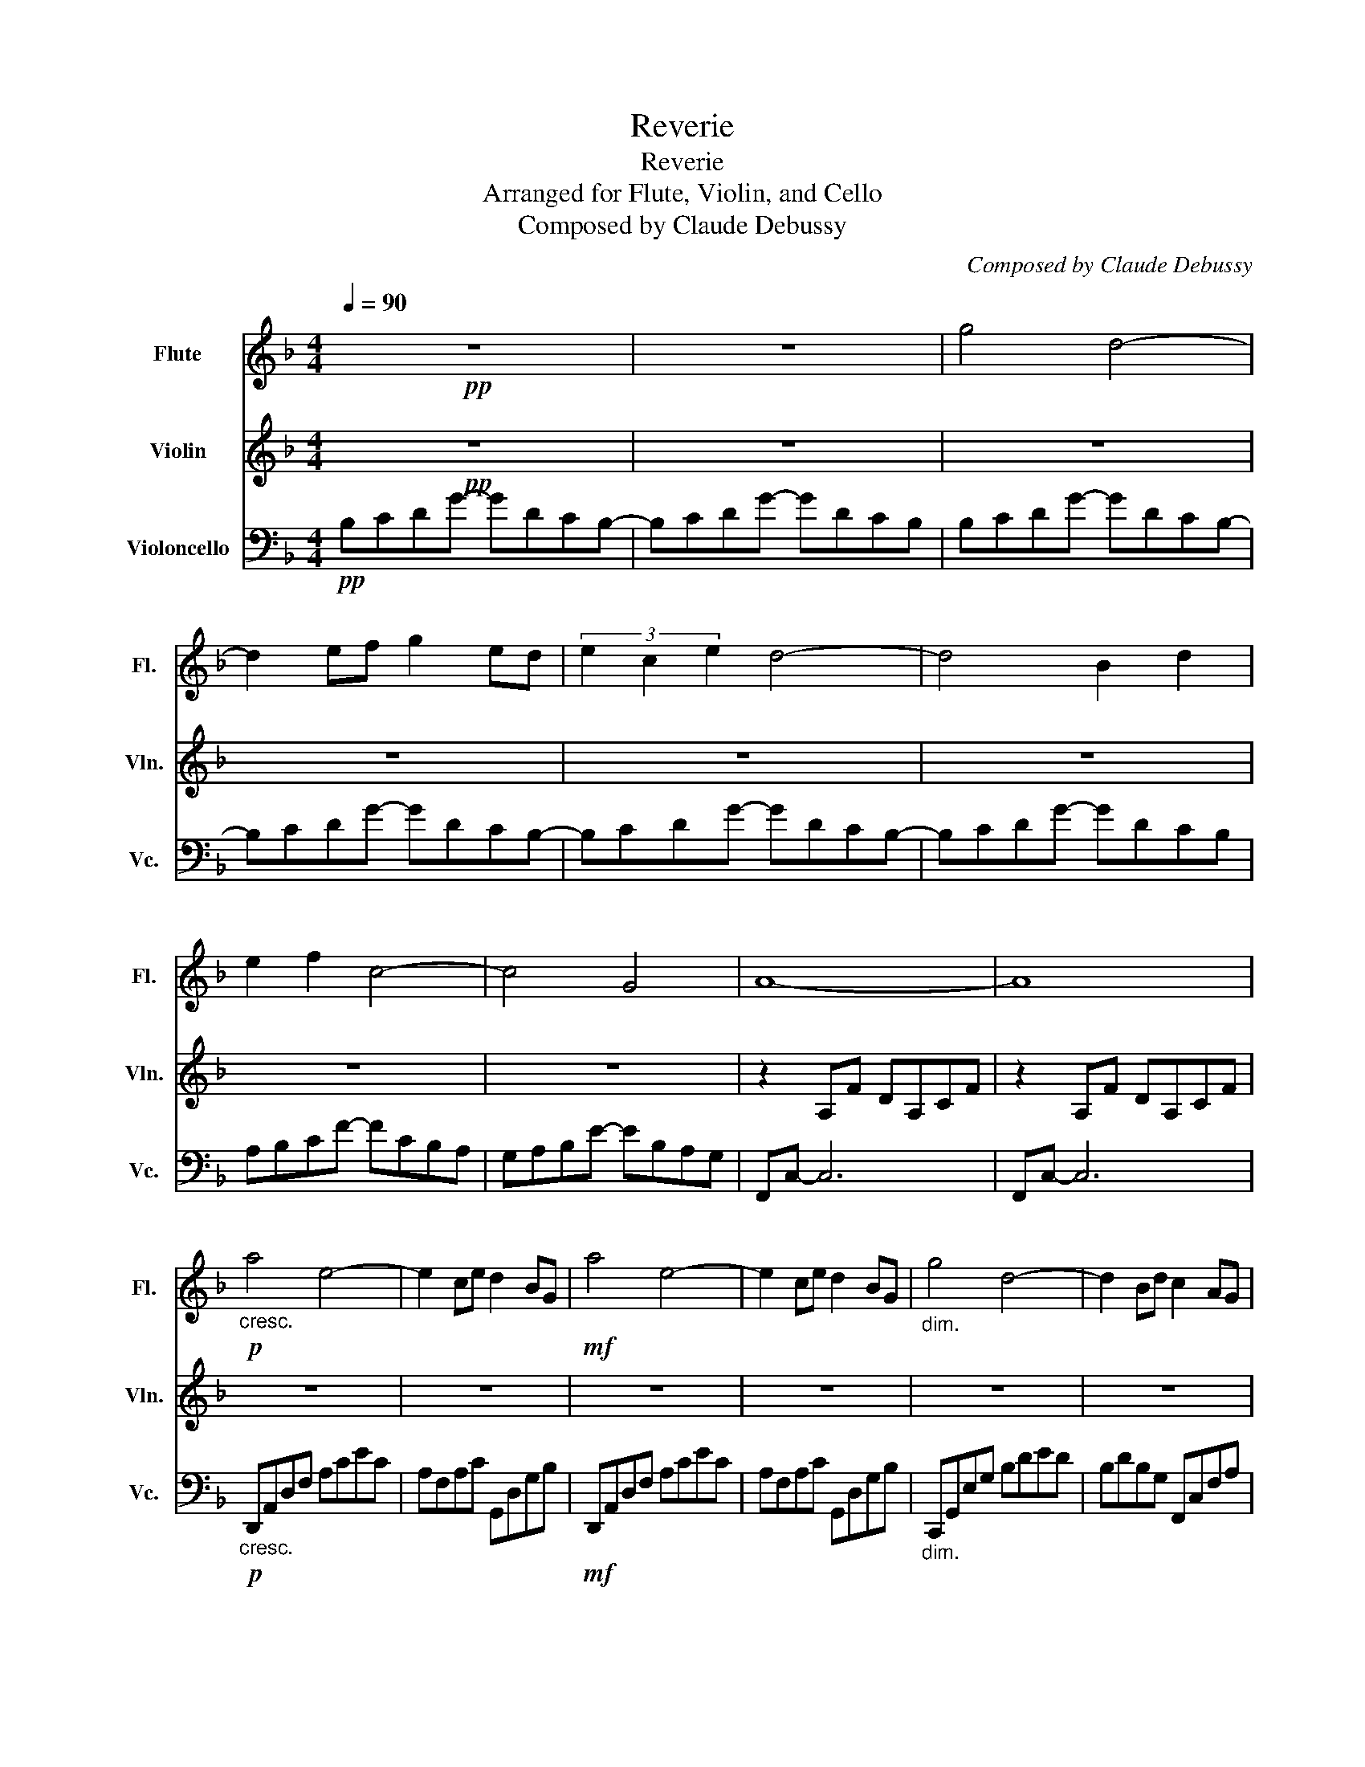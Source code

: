 X:1
T:Reverie
T:Reverie
T:Arranged for Flute, Violin, and Cello
T:Composed by Claude Debussy
C:Composed by Claude Debussy
%%score 1 2 3
L:1/8
Q:1/4=90
M:4/4
K:F
V:1 treble nm="Flute" snm="Fl."
V:2 treble nm="Violin" snm="Vln."
V:3 bass nm="Violoncello" snm="Vc."
V:1
!pp! z8 | z8 | g4 d4- | d2 ef g2 ed | (3e2 c2 e2 d4- | d4 B2 d2 | e2 f2 c4- | c4 G4 | A8- | A8 | %10
!p!"_cresc." a4 e4- | e2 ce d2 BG |!mf! a4 e4- | e2 ce d2 BG |"_dim." g4 d4- | d2 Bd c2 AG | %16
 A2 EA F2 DF | D4 C4 |!pp! c'4 g4- | g2 ab c'2 ag | (3a2 f2 a2 g4- |"_cresc." g4 _e2 g2 | %22
 a2 b2 f4- | f4 a2 b2 | c'2 d'2 a4- | a4 b2 d'2 |!f! f'4 ^c'4 |!p! z2 de f2 fa | f2 DE F2 FA | %29
 F4 D4- | D2 C2 c4 | cegc' gecG |!pp! _ecGc ecGc | _ecGc ecGc | a^fdf afdf | a^fdf dA^FA | %36
 _ecGc ecGc |!<(! _ecGc ecGc | ^gece gece | ^gece gcge!<)! |!mf! acAc acAc | acAc acAc | %42
"_dim." =bf=Bf c'_bfb | c'bfb c'beb |!p! c'aeg d'adb | dADB A2 G2 | F4 F4- | F4 A4 | %48
 .f2 .e2 .e2 .f2 | .f2 .e2 .e4 |!pp! F2 E2 E2 (3FAF | E2 D2 C4 |!p! f2 e2 e2 (3fga | (3faf e2 e4 | %54
!pp! E2 ^C2 C2 E2 | ^F2 ^G2 E4 |[K:E] f2 g2 e2 c'2 | f2 (3gfg e2 B2 | G2 B2 G2 E2 | F4 c4 | %60
 f2 g2 e2 c'2 | f2 (3gfg e2 b2 | c'2 e'2"_cresc." d'2 b2 | c'2 e'2 f'2 b2 |!mf! c'2 e'2 d'2 b2 | %65
 c'2 e'2 f'2 b2 |[K:C]!p! (3g'gg' (3gg'g (3g'gg' (3gg'g | (3g'gg' (3gg'g (3g'gg' (3gg'g | %68
 D2 E2 C2 A2 | D2 (3EDE C4 | d2 (3ede c4 |!pp! (3ceg (3_bc'e' (3g'e'c' (3bge |[M:3/4] z6 | %73
[K:F][M:4/4] g4 g'd'c'b | z2 ef g'd'c'b | (3e2 c2 e2 g'd'c'b | z4 g'd'c'b | e2 f2 f'c'ba | %78
 z4 e'bag | A8- | A8 |!mp! a4 e4- | e2 ce d2 BG |!p! a4 e4- | e2 ce d2 BG | g4 d4- | %86
!<(! d2 Bd c2 AF!<)! |!mf! g4 d4- | d2 Bd!>(! c2 d2!>)! |!p! B2 A2 A2 B2 | B2 A2 A4 | %91
 B2 A2 A2 (3BdB | A2 G2 F4 | b2 a2 a2 b2 | b2 a2 a4 |!pp! b2 a2 a2 (3bd'b | a4 g4 | a'8 | a8 |] %99
V:2
!pp! z8 | z8 | z8 | z8 | z8 | z8 | z8 | z8 | z2 A,F DA,CF | z2 A,F DA,CF | z8 | z8 | z8 | z8 | z8 | %15
 z8 | z8 | z8 |!pp! c4 G4- | G2 AB c2 AG | (3A2 F2 A2 [G_e]4- |"_cresc." [Ge]4 [_Ec]2 G2 | %22
 A2 B2 [Fd]4- | [Fd]4 A2 B2 | c2 d2 [Ad]4- | [Ad]4 B2 d2 |!f! [f^c']4 ^c4 |!p! z2 A6 | A2 z2 z4 | %29
 z8 | =B,2 z2 z4 | z8 |!pp! [_EG]2 z2 [EG]2 z2 | [_EG]2 z2 [EG]2 z2 | !arpeggio![^FAd]8 | [Ad]8 | %36
 [_EG]2 z2 [EG]2 z2 |!<(! [_EG]2 z2 [Gc]2 z2 | [^Gc]8 | [^Gc]8!<)! |!mf! G2 FE D4- | D4 E2 F2 | %42
"_dim." F2 ED C4- | C4 D2 E2 |!p! E2 DC B,4- | B,4 A,2 G,2 | z8 | z8 | %48
 .[Ad]2 .[^G=B]2 .[GB]2 .[Ad]2 | .[Ad]2 .[^G=B]2 .[GB]4 |!pp! [A,D]2 [^G,=B,]2 [G,B,]2 [A,D]2 | %51
 =B,2 _B,2 A,4 |!p! [Ad]2 [^G=B]2 [GB]2 [Ad]2 | [Ad]2 [^G=B]2 [GB]4 | %54
!pp! [^G,=B,]2 A,2 ^A,2 [G,B,]2 | [A,C]2 [=B,^D]2 [^G,B,]4 |[K:E] [Ac]2 [Bd]2 [GB]2 [eg]2 | %57
 [Ac]2 [Bd]2 [GB]2 [EG]2 | [DE]2 [CE]2 [B,E]2 [G,C]2 | [A,D]4 [DA]4 | c2 d2 B2 e2 | c2 d2 B2 e2 | %62
 e4"_cresc." f4 | =g4 f4 |!mf! e4 f4 | =g4 f4 |[K:C]!p! [FB]4 [Ec]4 | [FB]4 [Ec]4 | A,2 B,2 C4 | %69
 A,4 _B,4 | A2 B2 _B4 |!pp! z8 |[M:3/4] c_B GE CB, |[K:F][M:4/4] z4 d4- | d2 z2 g2 ed | z4 d4- | %76
 d4 B2 d2 | z4 c4- | c4 G4 | z2 A,F DA,CF | z2 A,F DA,CF | z8 | z8 | z8 | z8 | z8 | z8 |!mf! z8 | %88
 z4!>(! G2 ^F2!>)! |!p! [DG]2 [^CE]2 [CE]2 [DG]2 | [DG]2 [^CE]2 [CE]4 | [DG]2 [^CE]2 [CE]2 [DG]2 | %92
 [^CE]4 [A,D]4 | g2 e2 e2 g2 | g2 e2 e4 |!pp! g2 e2 e2 g2 | [Be]8 | [af']8 | [Ac]8 |] %99
V:3
!pp! B,CDG- GDCB,- | B,CDG- GDCB, | B,CDG- GDCB,- | B,CDG- GDCB,- | B,CDG- GDCB,- | B,CDG- GDCB, | %6
 A,B,CF- FCB,A, | G,A,B,E- EB,A,G, | F,,C,- C,6 | F,,C,- C,6 |!p!"_cresc." D,,A,,D,F, A,CEC | %11
 A,F,A,C G,,D,G,B, |!mf! D,,A,,D,F, A,CEC | A,F,A,C G,,D,G,B, |"_dim." C,,G,,E,G, B,DED | %15
 B,DB,G, F,,C,F,A, | A,,E,A,E, D,A,F,D, | G,,F,G,[G,B,] C,,G,,E,[G,B,] |!pp! C,,F,,C,_E, G,A,C_E | %19
 G_ECA, G,_E,C,F,, | C,,F,,C,_E, G,A,C_E |"_cresc." G_ECA, G,_E,C,F,, | D,,F,,B,,D, F,B,DF | %23
 DB,F,D, B,,F,,D,,F,, | D,,F,,B,,D, F,B,DF | DB,F,D, B,,F,,D,,F,, |!f! ^C,,G,,^C,F, A,^CFA | %27
!p! G,,D,F,A, DA,F,D, | G,,D,F,A, DA,F,D, | G,,D,F,A, =B,A,G,F, | C,,G,,C,E, G,CEG | z8 | %32
!pp! C2 B,A, G,4- | G,2 A,B, C2 C_E | .D2 .A,2 .D,2 .A,,2 | .D,,4 A,,4 | C2 B,A, G,4- | %37
!<(! G,2 A,B, C2 C_E | E8- | E4 ^D2 E2!<)! |!mf! [A,C]8- | [A,C]8 |"_dim." [^G,=B,]4 [=G,_B,]4 | %43
 [G,B,]8 |!p! [F,A,]4 [G,,D,]4- | [G,,D,]4 C,,C,B,E | F,,F,,C,A,- A,2 z2 | z8 | D2 E2 E2 D2 | %49
 D2 E2 E4 |!pp! D,2 E,2 E,2 D,2 | G,,2 C,,2 F,,2 F,,2 |!p! D2 E2 E2 D2 | D2 E2 E4 |!pp! =B,,8- | %55
 B,,6 E,,2 |[K:E] E,,2 B,,4 B,2- | B,2 B,,4 B,2- | B,2 B,,4 B,2- | B,2 B,,4 F,2 | B,8 | %61
[K:tenor] B,6 G2 | =G4"_cresc." F4 | E4 D4 |!mf! =G2 (3AGA F4 | E2 (3FEF D4 |[K:C]!p! D2 E2 C2 A2 | %67
 D2 (3EDE C2 A,2 |[K:bass] G,,8 | G,,4 (3C,,G,,C, (3E,_B,C | G,4 (3C,G,C (3EG_B |!pp! z8 | %72
[M:3/4] z6 |[K:F][M:4/4] B,CDG z4 | B,CDG z4 | B,CDG z4 | B,CDG z4 | B,CDG z4 | B,CDG z4 | %79
 F,,C,- C,6 | F,,C,- C,6 |!mp! D,,A,,D,F, A,CEC | A,F,A,C G,,D,G,B, |!p! D,,A,,D,F, A,CEC | %84
 A,F,A,C G,,D,G,B, | _E,,B,,_E,G, B,_EGE |!<(! B,G,_E,B,, _E,,C,F,A,!<)! | %87
!mf! _E,,B,,_E,G, B,_EGE | B,G,_E,B,,!>(! A,,E,A,,D,!>)! |!p! G,,8 | G,,8 | G,8 | A,4 D,4 | %93
 D2 ^C2 C2 D2 | D2 ^C2 C4 |!pp! D2 ^C2 C2 D2 | C8 | F,,F,,C,F, A, C2 F- | F8 |] %99

